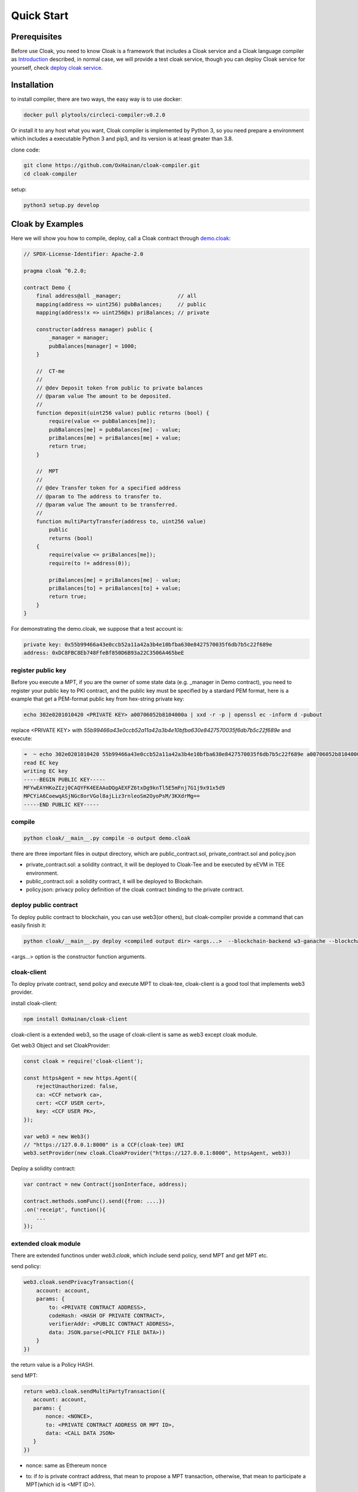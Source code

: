=================================
Quick Start
=================================

---------------
Prerequisites
---------------
Before use Cloak, you need to know Cloak is a framework that includes a
Cloak service and a Cloak language compiler as
`Introduction <https://oxhainan-cloak-docs.readthedocs-hosted.com/en/latest/started/introduction.html>`__
described, in normal case, we will provide a test cloak service, though
you can deploy Cloak service for yourself, check `deploy cloak
service <https://oxhainan-cloak-docs.readthedocs-hosted.com/en/latest/tee-blockchain-architecture/initialize-cloak-network-on-blockchain.html>`__.

---------------
Installation
---------------
to install compiler, there are two ways, the easy way is to use docker:

.. code:: 

   docker pull plytools/circleci-compiler:v0.2.0

Or install it to any host what you want, Cloak compiler is implemented by
Python 3, so you need prepare a environment which includes a executable
Python 3 and pip3, and its version is at least greater than 3.8.

clone code:

.. code:: 

   git clone https://github.com/OxHainan/cloak-compiler.git
   cd cloak-compiler

setup:

.. code:: 

   python3 setup.py develop


--------------------
Cloak by Examples
--------------------
Here we will show you how to compile, deploy, call a Cloak contract through `demo.cloak <https://oxhainan-cloak-docs.readthedocs-hosted.com/en/latest/index.html>`__:

.. code-block::

    // SPDX-License-Identifier: Apache-2.0

    pragma cloak ^0.2.0;

    contract Demo {
        final address@all _manager;                  // all
        mapping(address => uint256) pubBalances;     // public
        mapping(address!x => uint256@x) priBalances; // private

        constructor(address manager) public {
            _manager = manager;
            pubBalances[manager] = 1000;
        }

        //  CT-me
        //
        // @dev Deposit token from public to private balances
        // @param value The amount to be deposited.
        //
        function deposit(uint256 value) public returns (bool) {
            require(value <= pubBalances[me]);
            pubBalances[me] = pubBalances[me] - value;
            priBalances[me] = priBalances[me] + value;
            return true;
        }

        //  MPT
        //
        // @dev Transfer token for a specified address
        // @param to The address to transfer to.
        // @param value The amount to be transferred.
        //
        function multiPartyTransfer(address to, uint256 value)
            public
            returns (bool)
        {
            require(value <= priBalances[me]);
            require(to != address(0));

            priBalances[me] = priBalances[me] - value;
            priBalances[to] = priBalances[to] + value;
            return true;
        }
    }


For demonstrating the demo.cloak, we suppose that a test account is:

.. code::

   private key: 0x55b99466a43e0ccb52a11a42a3b4e10bfba630e8427570035f6db7b5c22f689e
   address: 0xDC8FBC8Eb748FfeBf850D6B93a22C3506A465beE

register public key
***********************
Before you execute a MPT, if you are the owner of some state data (e.g. _manager in Demo contract),
you need to register your public key to PKI contract,
and the public key must be specified by a stardard PEM format,
here is a example that get a PEM-format public key from hex-string private key:

.. code::

    echo 302e0201010420 <PRIVATE KEY> a00706052b8104000a | xxd -r -p | openssl ec -inform d -pubout

replace <PRIVATE KEY> with `55b99466a43e0ccb52a11a42a3b4e10bfba630e8427570035f6db7b5c22f689e` and execute:

.. code::

   ➜  ~ echo 302e0201010420 55b99466a43e0ccb52a11a42a3b4e10bfba630e8427570035f6db7b5c22f689e a00706052b8104000a | xxd -r -p | openssl ec -inform d -pubout
   read EC key
   writing EC key
   -----BEGIN PUBLIC KEY-----
   MFYwEAYHKoZIzj0CAQYFK4EEAAoDQgAEXFZ6txDg9knTl5E5mFnj7G1j9x91x5d9
   MPCYiA6CoewqASjNGc8orVGol8ajLiz3rnleoSm2OyoPsM/3KXdrMg==
   -----END PUBLIC KEY-----


compile
**********************

.. code:: 

    python cloak/__main__.py compile -o output demo.cloak

there are three important files in output directory, which are public_contract.sol, private_contract.sol and policy.json

* private_contract.sol: a solidity contract, it will be deployed to Cloak-Tee and be executed by eEVM in TEE environment.
* public_contract.sol: a solidity contract, it will be deployed to Blockchain.
* policy.json: privacy policy definition of the cloak contract binding to the private contract.

deploy public contract
***********************
To deploy public contract to blockchain, you can use web3(or others), but cloak-compiler provide a command that can easily finish it:

.. code::

    python cloak/__main__.py deploy <compiled output dir> <args...>  --blockchain-backend w3-ganache --blockchain-node-uri http://127.0.0.1:8545 --blockchain-pki-address <PKI Address> --blockchain-service-address <cloak service address>

<args...> option is the constructor function arguments.

cloak-client
************************
To deploy private contract, send policy and execute MPT to cloak-tee, cloak-client is a good tool that implements web3 provider.

install cloak-client:

.. code::

   npm install OxHainan/cloak-client

cloak-client is a extended web3, so the usage of cloak-client is same as web3 except cloak module.

Get web3 Object and set CloakProvider:

.. code::

   const cloak = require('cloak-client');

   const httpsAgent = new https.Agent({
       rejectUnauthorized: false,
       ca: <CCF network ca>,
       cert: <CCF USER cert>,
       key: <CCF USER PK>,
   });

   var web3 = new Web3()
   // "https://127.0.0.1:8000" is a CCF(cloak-tee) URI
   web3.setProvider(new cloak.CloakProvider("https://127.0.0.1:8000", httpsAgent, web3))

Deploy a solidity contract:

.. code::

    var contract = new Contract(jsonInterface, address);

    contract.methods.somFunc().send({from: ....})
    .on('receipt', function(){
        ...
    });

extended cloak module
***********************
There are extended functinos under `web3.cloak`, which include send policy, send MPT and get MPT etc.

send policy:

.. code::

    web3.cloak.sendPrivacyTransaction({
        account: account,
        params: {
            to: <PRIVATE CONTRACT ADDRESS>,
            codeHash: <HASH OF PRIVATE CONTRACT>,
            verifierAddr: <PUBLIC CONTRACT ADDRESS>,
            data: JSON.parse(<POLICY FILE DATA>))
        }
    })

the return value is a Policy HASH.

send MPT:

.. code::

   return web3.cloak.sendMultiPartyTransaction({
      account: account,
      params: {
          nonce: <NONCE>,
          to: <PRIVATE CONTRACT ADDRESS OR MPT ID>,
          data: <CALL DATA JSON>
      }
   })

* nonce: same as Ethereum nonce
* to: if `to` is private contract address, that mean to propose a MPT transaction, otherwise, that mean to participate a MPT(which id is <MPT ID>).
* data: it includes the function what you what you want to call and input arguments, it look like:

  .. code::
    
    {
        "function": "getSum",
        "inputs" : [
            { "name": "_a", "value": "100"},
            { "name": "_b", "value": "201"}
        ]
    }

Executed MPT will not get result immediately, it will return a `id` of that MPT regardless of proposing or participating, you need call getMPT to check the MPT status and result.

get MPT:

.. code::

   web3.cloak.getMultiPartyTransaction({id: <MPT ID>})
